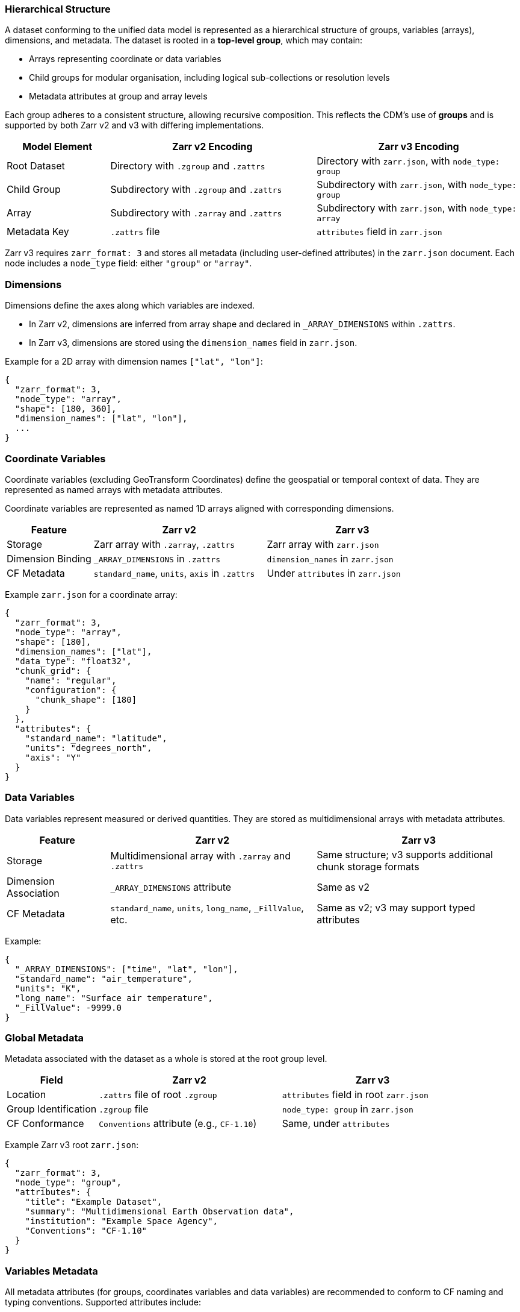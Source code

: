 
=== Hierarchical Structure

A dataset conforming to the unified data model is represented as a hierarchical structure of groups, variables (arrays), dimensions, and metadata. The dataset is rooted in a *top-level group*, which may contain:

- Arrays representing coordinate or data variables
- Child groups for modular organisation, including logical sub-collections or resolution levels
- Metadata attributes at group and array levels

Each group adheres to a consistent structure, allowing recursive composition. This reflects the CDM's use of *groups* and is supported by both Zarr v2 and v3 with differing implementations.


[cols="1,2,2"]
|===
|Model Element |Zarr v2 Encoding |Zarr v3 Encoding

|Root Dataset | Directory with `.zgroup` and `.zattrs` | Directory with `zarr.json`, with `node_type: group`

|Child Group | Subdirectory with `.zgroup` and `.zattrs` | Subdirectory with `zarr.json`, with `node_type: group`

|Array | Subdirectory with `.zarray` and `.zattrs` | Subdirectory with `zarr.json`, with `node_type: array`

|Metadata Key | `.zattrs` file | `attributes` field in `zarr.json`
|===

Zarr v3 requires `zarr_format: 3` and stores all metadata (including user-defined attributes) in the `zarr.json` document. Each node includes a `node_type` field: either `"group"` or `"array"`.

=== Dimensions

Dimensions define the axes along which variables are indexed.

- In Zarr v2, dimensions are inferred from array shape and declared in `_ARRAY_DIMENSIONS` within `.zattrs`.
- In Zarr v3, dimensions are stored using the `dimension_names` field in `zarr.json`.

Example for a 2D array with dimension names `["lat", "lon"]`:

[source,json]
----
{
  "zarr_format": 3,
  "node_type": "array",
  "shape": [180, 360],
  "dimension_names": ["lat", "lon"],
  ...
}
----

=== Coordinate Variables

Coordinate variables (excluding GeoTransform Coordinates) define the geospatial or temporal context of data. They are represented as named arrays with metadata attributes.

Coordinate variables are represented as named 1D arrays aligned with corresponding dimensions.

[cols="1,2,2"]
|===
|Feature |Zarr v2 |Zarr v3

|Storage | Zarr array with `.zarray`, `.zattrs` | Zarr array with `zarr.json`

|Dimension Binding | `_ARRAY_DIMENSIONS` in `.zattrs` | `dimension_names` in `zarr.json`

|CF Metadata | `standard_name`, `units`, `axis` in `.zattrs` | Under `attributes` in `zarr.json`
|===

Example `zarr.json` for a coordinate array:
[source,json]
----
{
  "zarr_format": 3,
  "node_type": "array",
  "shape": [180],
  "dimension_names": ["lat"],
  "data_type": "float32",
  "chunk_grid": {
    "name": "regular",
    "configuration": {
      "chunk_shape": [180]
    }
  },
  "attributes": {
    "standard_name": "latitude",
    "units": "degrees_north",
    "axis": "Y"
  }
}
----


=== Data Variables

Data variables represent measured or derived quantities. They are stored as multidimensional arrays with metadata attributes.

[cols="1,2,2"]
|===
|Feature |Zarr v2 |Zarr v3

|Storage | Multidimensional array with `.zarray` and `.zattrs` | Same structure; v3 supports additional chunk storage formats

|Dimension Association | `_ARRAY_DIMENSIONS` attribute | Same as v2

|CF Metadata | `standard_name`, `units`, `long_name`, `_FillValue`, etc. | Same as v2; v3 may support typed attributes
|===

Example:
[source,json]
----
{
  "_ARRAY_DIMENSIONS": ["time", "lat", "lon"],
  "standard_name": "air_temperature",
  "units": "K",
  "long_name": "Surface air temperature",
  "_FillValue": -9999.0
}
----

=== Global Metadata

Metadata associated with the dataset as a whole is stored at the root group level.


[cols="1,2,2"]
|===
|Field |Zarr v2 |Zarr v3

|Location | `.zattrs` file of root `.zgroup` | `attributes` field in root `zarr.json`

|Group Identification | `.zgroup` file | `node_type: group` in `zarr.json`

|CF Conformance | `Conventions` attribute (e.g., `CF-1.10`) | Same, under `attributes`
|===

Example Zarr v3 root `zarr.json`:
[source,json]
----
{
  "zarr_format": 3,
  "node_type": "group",
  "attributes": {
    "title": "Example Dataset",
    "summary": "Multidimensional Earth Observation data",
    "institution": "Example Space Agency",
    "Conventions": "CF-1.10"
  }
}
----


=== Variables Metadata

All metadata attributes (for groups, coordinates variables and data variables) are recommended to conform to CF naming and typing conventions. Supported attributes include:

- `standard_name`, `units`, `axis`, `grid_mapping` (CF)
- `_FillValue`, `scale_factor`, `add_offset`
- `long_name`, `missing_value`

In all cases:

- Attribute names are case-sensitive and encoded as UTF-8 strings
- Values shall conform to JSON-compatible types (string, number, boolean, array)

